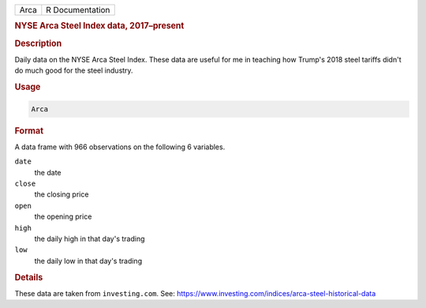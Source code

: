 .. container::

   ==== ===============
   Arca R Documentation
   ==== ===============

   .. rubric:: NYSE Arca Steel Index data, 2017–present
      :name: Arca

   .. rubric:: Description
      :name: description

   Daily data on the NYSE Arca Steel Index. These data are useful for me
   in teaching how Trump's 2018 steel tariffs didn't do much good for
   the steel industry.

   .. rubric:: Usage
      :name: usage

   .. code:: R

      Arca

   .. rubric:: Format
      :name: format

   A data frame with 966 observations on the following 6 variables.

   ``date``
      the date

   ``close``
      the closing price

   ``open``
      the opening price

   ``high``
      the daily high in that day's trading

   ``low``
      the daily low in that day's trading

   .. rubric:: Details
      :name: details

   These data are taken from ``investing.com``. See:
   https://www.investing.com/indices/arca-steel-historical-data
